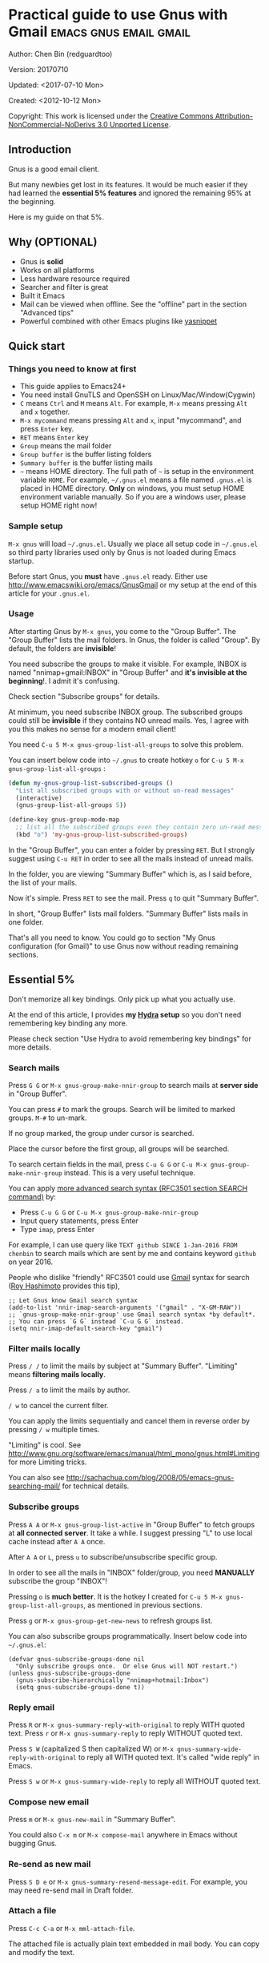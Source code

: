 #+OPTIONS: ^:{}
* Practical guide to use Gnus with Gmail                                        :emacs:gnus:email:gmail:
  :PROPERTIES:
  :ID:       o2b:C45FB98A-3872-4877-9E50-5BBAFAE0561C
  :POST_DATE: 2012-10-12 17:14:00
  :POST_SLUG: notes-on-using-gnus
  :POSTID:   403
  :UPDATE_DATE: 2014-08-09 06:18:51
  :END:
Author: Chen Bin (redguardtoo)

Version: 20170710

Updated: <2017-07-10 Mon>

Created: <2012-10-12 Mon>

Copyright: This work is licensed under the [[http://creativecommons.org/licenses/by-nc-nd/3.0/][Creative Commons Attribution-NonCommercial-NoDerivs 3.0 Unported License]].

** Introduction
Gnus is a good email client.

But many newbies get lost in its features. It would be much easier if they had learned the *essential 5% features* and ignored the remaining 95% at the beginning.

Here is my guide on that 5%.

** Why (OPTIONAL)
- Gnus is *solid*
- Works on all platforms
- Less hardware resource required
- Searcher and filter is great
- Built it Emacs
- Mail can be viewed when offline. See the "offline" part in the section "Advanced tips"
- Powerful combined with other Emacs plugins like [[https://github.com/capitaomorte/yasnippet][yasnippet]]

** Quick start
*** Things you need to know at first
- This guide applies to Emacs24+
- You need install GnuTLS and OpenSSH on Linux/Mac/Window(Cygwin)
- =C= means =Ctrl= and =M= means =Alt=. For example, =M-x= means pressing =Alt= and =x= together.
- =M-x mycommand= means pressing =Alt= and =x=, input "mycommand", and press =Enter= key.
- =RET= means =Enter= key
- =Group= means the mail folder
- =Group buffer= is the buffer listing folders
- =Summary buffer= is the buffer listing mails
- =~= means HOME directory. The full path of =~= is setup in the environment variable =HOME=. For example, =~/.gnus.el= means a file named =.gnus.el= is placed in HOME directory. *Only* on windows, you must setup HOME environment variable manually. So if you are a windows user, please setup HOME right now!
*** Sample setup
=M-x gnus= will load =~/.gnus.el=. Usually we place all setup code in =~/.gnus.el= so third party libraries used only by Gnus is not loaded during Emacs startup.

Before start Gnus, you *must* have =.gnus.el= ready. Either use [[http://www.emacswiki.org/emacs/GnusGmail]] or my setup at the end of this article for your =.gnus.el=.
*** Usage
After starting Gnus by =M-x gnus=, you come to the "Group Buffer". The "Group Buffer" lists the mail folders. In Gnus, the folder is called "Group". By default, the folders are *invisible*!

You need subscribe the groups to make it visible. For example, INBOX is named "nnimap+gmail:INBOX" in "Group Buffer" and *it's invisible at the beginning*!. I admit it's confusing.

Check section "Subscribe groups" for details.

At minimum, you need subscribe INBOX group. The subscribed groups could still be *invisible* if they contains NO unread mails. Yes, I agree with you this makes no sense for a modern email client!

You need =C-u 5 M-x gnus-group-list-all-groups= to solve this problem.

You can insert below code into =~/.gnus= to create hotkey =o= for =C-u 5 M-x gnus-group-list-all-groups= :
#+BEGIN_SRC emacs-lisp
(defun my-gnus-group-list-subscribed-groups ()
  "List all subscribed groups with or without un-read messages"
  (interactive)
  (gnus-group-list-all-groups 5))

(define-key gnus-group-mode-map
  ;; list all the subscribed groups even they contain zero un-read messages
  (kbd "o") 'my-gnus-group-list-subscribed-groups)
#+END_SRC

In the "Group Buffer", you can enter a folder by pressing =RET=. But I strongly suggest using =C-u RET= in order to see all the mails instead of unread mails.

In the folder, you are viewing "Summary Buffer" which is, as I said before, the list of your mails.

Now it's simple. Press =RET= to see the mail. Press =q= to quit "Summary Buffer".

In short, "Group Buffer" lists mail folders. "Summary Buffer" lists mails in one folder.

That's all you need to know. You could go to section "My Gnus configuration (for Gmail)" to use Gnus now without reading remaining sections.
** Essential 5%
Don't memorize all key bindings. Only pick up what you actually use.

At the end of this article, I provides *my [[https://github.com/abo-abo/hydra][Hydra]] setup* so you don't need remembering key binding any more.

Please check section "Use Hydra to avoid remembering key bindings" for more details.
*** Search mails
Press =G G= or =M-x gnus-group-make-nnir-group= to search mails at *server side* in "Group Buffer".

You can press =#= to mark the groups.  Search will be limited to marked groups. =M-#= to un-mark.

If no group marked, the group under cursor is searched.

Place the cursor before the first group, all groups will be searched.

To search certain fields in the mail, press =C-u G G= or =C-u M-x gnus-group-make-nnir-group= instead. This is a very useful technique.

You can apply [[http://tools.ietf.org/html/rfc3501#section-6.4.4][more advanced search syntax (RFC3501 section SEARCH command)]] by:
- Press =C-u G G= or =C-u M-x gnus-group-make-nnir-group=
- Input query statements, press Enter
- Type =imap=, press Enter

For example, I can use query like =TEXT github SINCE 1-Jan-2016 FROM chenbin= to search mails which are sent by me and contains keyword =github= on year 2016.

People who dislike "friendly" RFC3501 could use [[https://support.google.com/mail/answer/7190?hl=en][Gmail]] syntax for search ([[https://github.com/rhashimoto][Roy Hashimoto]] provides this tip),
#+begin_src elisp
;; Let Gnus know Gmail search syntax
(add-to-list 'nnir-imap-search-arguments '("gmail" . "X-GM-RAW"))
;; `gnus-group-make-nnir-group' use Gmail search syntax *by default*.
;; You can press `G G` instead `C-u G G` instead.
(setq nnir-imap-default-search-key "gmail")
#+end_src
*** Filter mails locally
Press =/ /= to limit the mails by subject at "Summary Buffer". "Limiting" means *filtering mails locally*.

Press =/ a= to limit the mails by author.

=/ w= to cancel the current filter.

You can apply the limits sequentially and cancel them in reverse order by pressing =/ w= multiple times.

"Limiting" is cool. See [[http://www.gnu.org/software/emacs/manual/html_mono/gnus.html#Limiting]] for more Limiting tricks.

You can also see [[http://sachachua.com/blog/2008/05/emacs-gnus-searching-mail/]] for technical details.

*** Subscribe groups
Press =A A= or =M-x gnus-group-list-active= in "Group Buffer" to fetch groups at *all connected server*. It take a while. I suggest pressing "L" to use local cache instead after =A A= once.

After =A A= or =L=, press =u= to subscribe/unsubscribe specific group.

In order to see all the mails in "INBOX" folder/group, you need *MANUALLY* subscribe the group "INBOX"!

Pressing =o= is *much better*. It is the hotkey I created for =C-u 5 M-x gnus-group-list-all-groups=, as mentioned in previous sections.

Press =g= or =M-x gnus-group-get-new-news= to refresh groups list.

You can also subscribe groups programmatically. Insert below code into =~/.gnus.el=:
#+begin_src elisp
(defvar gnus-subscribe-groups-done nil
  "Only subscribe groups once.  Or else Gnus will NOT restart.")
(unless gnus-subscribe-groups-done
  (gnus-subscribe-hierarchically "nnimap+hotmail:Inbox")
  (setq gnus-subscribe-groups-done t))
#+end_src
*** Reply email
Press =R= or =M-x gnus-summary-reply-with-original= to reply WITH quoted text. Press =r= or =M-x gnus-summary-reply= to reply WITHOUT quoted text.

Press =S W= (capitalized S then capitalized W) or =M-x gnus-summary-wide-reply-with-original= to reply all WITH quoted text. It's called "wide reply" in Emacs.

Press =S w= or =M-x gnus-summary-wide-reply= to reply all WITHOUT quoted text.
*** Compose new email
Press =m= or =M-x gnus-new-mail= in "Summary Buffer".

You could also =C-x m= or =M-x compose-mail= anywhere in Emacs without bugging Gnus.
*** Re-send as new mail
Press =S D e= or =M-x gnus-summary-resend-message-edit=. For example, you may need re-send mail in Draft folder.
*** Attach a file
Press =C-c C-a= or =M-x mml-attach-file=.

The attached file is actually plain text embedded in mail body. You can copy and modify the text.
*** Save attachment
Move *focus over the attachment* and press =o= or =M-x gnus-mime-save-part=. See "[[http://www.gnu.org/software/emacs/manual/html_node/gnus/Using-MIME.html][Using Mime]]" in Emacs manual for details.
*** Open attachment
Move *focus over the attachment* and press =Enter= or =M-x gnus-article-press-button=.

The variable [[https://www.gnu.org/software/emacs/manual/html_node/emacs-mime/mailcap.html][mailcap-mime-data]] defines the program to open the attachment.

You can tweak the variable on Windows or OSX.

On Linux, I press =M-x mailcap-parse-mailcaps= to load data from ~/.mailcap into =mailcap-mime-data= instead of tweaking =mailcap-mime-data= directly.

My =~/.mailcap=:
#+begin_src conf
# url
text/html; w3m -I %{charset} -T text/html; copiousoutput;

# image viewer
image/*; feh -F -d -S filename '%s';

# pdf
application/pdf; zathura '%s';
image/pdf; zathura '%s'

# video
video/* ; mplayer '%s'
audio/* ; mplayer '%s'

# Office files.
application/msword; soffice '%s'
application/rtf; soffice '%s'
text/richtext; soffice '%s'
application/vnd.ms-excel; soffice '%s'
application/vnd.ms-powerpoint; soffice '%s'
#+end_src

*** Send email
Press =C-c C-c= or =M-x message-send-and-exit=.
*** Refresh "Summary Buffer" (check new mails)
Press =/ N= or =M-x gnus-summary-insert-new-articles=.
*** Make all mails visible (IMPORTANT)
Press =C-u RET= on the selected group in "Group Buffer", or =C-u M-g= in "Summary Buffer".

That's the *most important part* of this article! By default, Gnus only displays unread mails.

Check [[http://stackoverflow.com/questions/4982831/i-dont-want-to-expire-mail-in-gnus]] for details.
*** Forward mail
Press =C-c C-f= or =M-x gnus-summary-mail-forward= in "Summary Buffer".

You can mark multiple mails to forward (hotkey is "#") and forward them in one mail. [[https://plus.google.com/112423173565156165016/posts][Holger Schauer]] provided the tip.

After the forwarded email is created, you may copy the body of that email without sending it. The copied content could be inserted into new mail.
*** Mark mails as read
Press =c= either in "Summary Buffer" or "Group Buffer". This is *my favorite used command* which it's more efficient than average mail client.
*** Tree view of mail folders
[[http://www.gnu.org/software/emacs/manual/html_node/gnus/Group-Topics.html][Group Topics]] is used to re-organize the mail folder into tree view.

For example, you can place mail folders from Gmail into "gmail" topic, mails from Outlook.com into "hotmail" topic, place "gmail" and "hotmail" under root topic "Gnus".

The setup is only one line,
#+begin_src elisp
(add-hook 'gnus-group-mode-hook 'gnus-topic-mode)
#+end_src

After setup, you can read its [[http://www.gnu.org/software/emacs/manual/html_node/gnus/Topic-Commands.html][official manual]] to learn its commands to organize mail folders *manually*.

It's tiresome to do this folder organizing thing again and again on different computers.

So you'd better *use my way*.

All you need to do is to insert below code into =~/.gnus.el=,
#+begin_src elisp
(eval-after-load 'gnus-topic
  '(progn
     (setq gnus-message-archive-group '((format-time-string "sent.%Y")))
     (setq gnus-topic-topology '(("Gnus" visible)
                                 (("misc" visible))
                                 (("hotmail" visible nil nil))
                                 (("gmail" visible nil nil))))

     ;; Please not the key of topic is specified in my sample setup
     (setq gnus-topic-alist '(("hotmail" ; the key of topic
                               "nnimap+hotmail:Inbox"
                               "nnimap+hotmail:Drafts"
                               "nnimap+hotmail:Sent")
                              ("gmail" ; the key of topic
                               "INBOX"
                               "[Gmail]/Sent Mail"
                               "Drafts")
                              ("misc" ; the key of topic
                               "nnfolder+archive:sent.2015-12"
                               "nnfolder+archive:sent.2016"
                               "nndraft:drafts")
                              ("Gnus")))))
#+end_src

Instead of remembering extra commands, editing above snippet is more straightforward. The only requirement is a little bit of Emacs Lisp knowledge.

The flag =gnus-message-archive-group= defines *local* archive folder of sent mails. By default new folder is created *monthly*. My setup creates the folder *yearly*.
** Advanced tips
*** Windows setup
It's *100% usable* if you install [[https://www.cygwin.com/][Cygwin]] at first.

Gnus from Cygwin version of Emacs works out of the box.

Native [[https://ftp.gnu.org/gnu/emacs/windows/][Emacs for Windows]] need a little setup:
- Right-click "My Computer" and go to "Properties -> Advanced -> Environmental Variables"
- Setup *user variables* which does not require Administrator right
- Set the variable "HOME" to the parent directory of your ".emacs.d" directory
- Set the variable "PATH" to the "C:\cygwin64\bin". I suppose Cygwin is installed at driver C.
- Install GnuTLS and OpenSSH through Cygwin package manager
*** Microsoft Outlook
If your Exchange Server is not using standard protocol like IMAP or you can't access IMAP port behind firewall, you can use [[http://davmail.sourceforge.net/][DavMail]]. DavMail is a "POP/IMAP/SMTP/CalDAV/CardDAV/LDAP exchange gateway".

Please read [[http://davmail.sourceforge.net/gettingstarted.html][its manual]], it's easy to setup.

Here are a few tips for DavMail setup.

The Administrator might use non-standard =OWA url=, you can use [[http://ewseditor.codeplex.com/][EWSEditor]] to find out the url.

The IMAP setup should set =nnimap-stream= to =plain= by default.

Here is a sample setup for Davmail:
#+begin_src elisp
(setq gnus-select-method
      '(nnimap "companyname"
               (nnimap-address "127.0.0.1")
               (nnimap-server-port 1143)
               (nnimap-stream plain)
               (nnir-search-engine imap)))
#+end_src
*** Auto-complete mail address
Install [[http://bbdb.sourceforge.net/][BBDB]]  through [[http://melpa.milkbox.net/#/bbdb][melpa]]. It is a email address database written in Emacs Lisp.

You can always use =M-x bbdb-complete-name= and =M-x bbdb-complete-mail= provided by BBDB.

But there are other better plugins based on BBDB (so you still need install BBDB at first):
- [[https://github.com/redguardtoo/counsel-bbdb][counsel-bbdb]] (counsel-bbdb is a lightweight alternative developed by me)
- [[https://github.com/company-mode/company-mode][company-mode]]
- [[https://github.com/tumashu/bbdb-handy][bbdb-handy]]

You only need one of above packages.
*** Synchronize from Gmail contacts
Please,
- Go to [[https://www.google.com/contacts/]]
- Click "More -> Export -> vCard Format -> Export"
- Install [[https://github.com/redguardtoo/gmail2bbdb]] (developed by me) and press =M-x gmail2bbdb-import-file=. The contacts will be output into ~/.bbdb which is automatically detected by Emacs

Other plugins are strict on versions of BBDB. Mine doesn't have such issue.
*** Customize "From" field
Easiest solution is to switch the FROM field dynamically by =M-x toggle-mail-from-field=:
#+begin_src elisp
(defun toggle-mail-from-field ()
  (interactive)
  (cond
   ((string= "personal@gmail.com" user-mail-address)
    (setq user-mail-address "myname@office.com"))
   (t
    (setq user-mail-address "personal@gmail.com")))
  (message "Mail FROM: %s" user-mail-address))
#+end_src

A more complex solution is setup FROM field by the computer you are using:
#+BEGIN_SRC emacs-lisp
;; (getenv "HOSTNAME") won't work because $HOSTNAME is not an env variable
;; (system-name) won't work because my /etc/hosts has some weird setup in office
(setq my-hostname (with-temp-buffer
        (shell-command "hostname" t)
        (goto-char (point-max))
        (delete-char -1)
        (buffer-string)))

(defun at-office ()
  (interactive)
  (and (string= my-hostname "my-sydney-workpc")
       (not (or (string= my-hostname "homepc")
                (string= my-hostname "eee")))))

(setq user-full-name "My Name"
      user-mail-address (if (at-office) "me@mycompany.com" "me@gmail.com"))
#+END_SRC

Please note,
- Command line program =hostname= is better than Emacs function =(system-name)=
- I works on several computers which do *not* belong to me, so I cannot change /etc/hosts which =(system-name)= try to access
- Please [[http://support.google.com/a/bin/answer.py?hl=en&answer=22370][verify]] your email address at Gmail if you use Google's SMTP server

*** Classify email
[[http://getpopfile.org/][Popfile]].

You may think [[http://www.google.com/inbox/][Google Inbox]] equals to Popfile. Trust me, it's not. You only need Popfile!

Popfile is open source software. The data is stored *locally* with my full control. For example, the algorithm trained by Gmail can be used to classify mails from Microsoft Exchange Mail Server.

Check [[http://blog.binchen.org/posts/use-popfile-at-linux.html]] for details.

The command I use to start popfile,
#+begin_src bash
cd ~/bin/popfile/ && perl popfile.pl
#+end_src
*** Write HTML mail
Use [[http://orgmode.org/worg/org-contrib/org-mime.html][org-mime]].

Usage is simple. Write mail in org format and =M-x org-mime-htmlize=.

Please use my patched [[https://github.com/redguardtoo/][org-mime]] which supports Emacs 24.
*** Read HTML mail
Install [[http://w3m.sourceforge.net/][w3m]] and [[http://www.emacswiki.org/emacs/emacs-w3m][emacs-w3m]].

Then insert below code into =~/.emacs=,
#+BEGIN_SRC emacs-lisp
(setq mm-text-html-renderer 'w3m)
#+END_SRC

If we don't specify the =w3m= as html render, Emacs will use its built in browser =shr= to render HTML since version =24.4=.

I prefer =w3m= because it has powerful APIs and available on all operating systems.

Some people prefer =shr= because it can display HTML colors. The =libxml= is required if you used =shr=. On windows, =libxml= need be installed manually.

If you use =Cygwin= on Windows (as I said before, you have to install Cygwin because that's the easiest way to install  GnuTLS and OpenSSH), you can install =w3m= through =Cygwin=.
*** Read mail offline
Go to "Summary Buffer".

You need mark the mails by pressing =!= or =M-x gnus-summary-tick-article-forward=.

The marked mails enter the disk cache. They *can be read offline*.

=M-x gnus-summary-put-mark-as-read= to remove the cached mail.

You also need insert below code into ~/.emacs,
#+BEGIN_SRC emacs-lisp
(setq gnus-use-cache t)
#+END_SRC
Above code uses the cache to the full extent by "wasting" *tens of megabytes* of disk space.

The disk cache is located at "~/News/cache/". You can back it up with GitHub private repository.
*** Multiple accounts
You only need copy the code containing "gnus-secondary-select-methods" from my setup.

Here is a sample setup,
#+BEGIN_SRC emacs-lisp
(add-to-list 'gnus-secondary-select-methods
             '(nnimap "gmail-second"
                      (nnimap-address "imap.gmail.com")
                      (nnimap-server-port 993)
                      (nnimap-stream ssl)
                      (nnir-search-engine imap)
                      ; @see http://www.gnu.org/software/emacs/manual/html_node/gnus/Expiring-Mail.html
                      ;; press 'E' to expire email
                      (nnmail-expiry-target "nnimap+gmail:[Gmail]/Trash")
                      (nnmail-expiry-wait 90)))
#+END_SRC

=gnus-secondary-select-methods= is the list of your email accounts.

The information of multiple accounts is stored at ~/.authinfo.gpg.
*** Why Gnus displays more mails than Gmail
Gnus counts by individual mail. Gmail counts by mail thread.
*** Subscribe "[Gmail]/Sent Mail" folder
You can see your *sent mails* in Gnus.
*** Reconnect mail server
Press =M-x gnus-group-enter-server-mode= to go into server list.

Move the cursor to the *offline* server and =M-x gnus-server-open-server=.
*** Use Hydra to avoid remembering key bindings
- Install [[https://github.com/abo-abo/hydra][Hydra]] through [[http://melpa.org/]]
- Insert below code into ~/.emacs. Then press =C-c C-y= when composing mail. Press =y= in other modes

#+begin_src elisp
(eval-after-load 'gnus-group
  '(progn
     (defhydra hydra-gnus-group (:color blue)
       "Do?"
       ("a" gnus-group-list-active "REMOTE groups A A")
       ("l" gnus-group-list-all-groups "LOCAL groups L")
       ("c" gnus-topic-catchup-articles "Read all c")
       ("G" gnus-group-make-nnir-group "Search server G G")
       ("g" gnus-group-get-new-news "Refresh g")
       ("s" gnus-group-enter-server-mode "Servers")
       ("m" gnus-group-new-mail "Compose m OR C-x m")
       ("#" gnus-topic-mark-topic "mark #")
       ("q" nil "cancel"))
     ;; y is not used by default
     (define-key gnus-group-mode-map "y" 'hydra-gnus-group/body)))

;; gnus-summary-mode
(eval-after-load 'gnus-sum
  '(progn
     (defhydra hydra-gnus-summary (:color blue)
       "Do?"
       ("s" gnus-summary-show-thread "Show thread")
       ("h" gnus-summary-hide-thread "Hide thread")
       ("n" gnus-summary-insert-new-articles "Refresh / N")
       ("f" gnus-summary-mail-forward "Forward C-c C-f")
       ("!" gnus-summary-tick-article-forward "Mail -> disk !")
       ("p" gnus-summary-put-mark-as-read "Mail <- disk")
       ("c" gnus-summary-catchup-and-exit "Read all c")
       ("e" gnus-summary-resend-message-edit "Resend S D e")
       ("R" gnus-summary-reply-with-original "Reply with original R")
       ("r" gnus-summary-reply "Reply r")
       ("W" gnus-summary-wide-reply-with-original "Reply all with original S W")
       ("w" gnus-summary-wide-reply "Reply all S w")
       ("#" gnus-topic-mark-topic "mark #")
       ("q" nil "cancel"))
     ;; y is not used by default
     (define-key gnus-summary-mode-map "y" 'hydra-gnus-summary/body)))

;; gnus-article-mode
(eval-after-load 'gnus-art
  '(progn
     (defhydra hydra-gnus-article (:color blue)
       "Do?"
       ("f" gnus-summary-mail-forward "Forward")
       ("R" gnus-article-reply-with-original "Reply with original R")
       ("r" gnus-article-reply "Reply r")
       ("W" gnus-article-wide-reply-with-original "Reply all with original S W")
       ("o" gnus-mime-save-part "Save attachment at point o")
       ("w" gnus-article-wide-reply "Reply all S w")
       ("q" nil "cancel"))
     ;; y is not used by default
     (define-key gnus-article-mode-map "y" 'hydra-gnus-article/body)))

(eval-after-load 'message
  '(progn
     (defhydra hydra-message (:color blue)
       "Do?"
       ("ca" mml-attach-file "Attach C-c C-a")
       ("cc" message-send-and-exit "Send C-c C-c")
       ("q" nil "cancel"))
     (global-set-key (kbd "C-c C-y") 'hydra-message/body)))
#+end_src

*** Use Gwene to read RSS/Atom feed as a news group
You can either submit [[http://gwene.org/][single RSS/Atom feed url]] or upload [[http://gwene.org/opml.php][OMPL file]].

I suggest using [[https://www.emacswiki.org/emacs/emacs-w3m][emacs-w3m]] to upload [[https://en.wikipedia.org/wiki/OPML][OPML]] file because it's easy to select the links created by Gwene.

Then you can use techniques I introduced in previous section "Tree view of mail folders" to organize the feeds. Please make up your mind before uploading.

To view/download embedded video/audio in feed, you can use mplayer if its support for network streaming is enabled. It's enabled by default at most Linux distributions, OSX, and Windows.

There are also CLI tricks to open images at different OS. Check my code for details.

Here are three commands =w3mext-open-with-mplayer=, =w3mext-download-rss-stream=, and =w3mext-open-link-or-image-or-url= to process multimedia:
#+begin_src elisp
;; https://www.emacswiki.org/emacs/emacs-w3m
(require 'w3m)
;; Install https://github.com/rolandwalker/simpleclip for clipboard support
(require 'simpleclip)

(defun my-buffer-str ()
  (buffer-substring-no-properties (point-min) (point-max)))

(defun my-guess-image-viewer-path (file &optional is-stream)
  (let ((rlt "mplayer"))
    (cond
     (*is-a-mac*
      (setq rlt
            (format "open %s &" file)))
     (*linux*
      (setq rlt
            (if is-stream (format "curl -L %s | feh -F - &" file) (format "feh -F %s &" file))))
     (*cygwin* (setq rlt "feh -F"))
     (t ; windows
      (setq rlt
            (format "rundll32.exe %SystemRoot%\\\\System32\\\\\shimgvw.dll, ImageView_Fullscreen %s &" file))))
    rlt))

(defun my-guess-mplayer-path ()
  (let* ((rlt "mplayer"))
    (cond
     (*is-a-mac* (setq rlt "mplayer -quiet"))
     (*linux* (setq rlt "mplayer -quiet -stop-xscreensaver"))
     (*cygwin*
      (if (file-executable-p "/cygdrive/c/mplayer/mplayer.exe")
          (setq rlt "/cygdrive/c/mplayer/mplayer.exe -quiet")
        (setq rlt "/cygdrive/d/mplayer/mplayer.exe -quiet")))
     (t ; windows
      (if (file-executable-p "c:\\\\mplayer\\\\mplayer.exe")
          (setq rlt "c:\\\\mplayer\\\\mplayer.exe -quiet")
        (setq rlt "d:\\\\mplayer\\\\mplayer.exe -quiet"))))
    rlt))

(defun w3mext-subject-to-target-filename ()
  (let (rlt str)
    (save-excursion
      (goto-char (point-min))
      ;; first line in email could be some hidden line containing NO to field
      (setq str (my-buffer-str)))
    (if (string-match "^Subject: \\(.+\\)" str)
        (setq rlt (match-string 1 str)))
    ;; clean the timestamp at the end of subject
    (setq rlt (replace-regexp-in-string "[ 0-9_.'/-]+$" "" rlt))
    (setq rlt (replace-regexp-in-string "'s " " " rlt))
    (setq rlt (replace-regexp-in-string "[ ,_'/-]+" "-" rlt))
    rlt))

(defun w3mext-download-rss-stream ()
  (interactive)
  (let (url cmd)
    (when (or (string= major-mode "w3m-mode") (string= major-mode "gnus-article-mode"))
      (setq url (w3m-anchor))
      (cond
       ((or (not url) (string= url "buffer://"))
        (message "This link is not video/audio stream."))
       (t
        (setq cmd (format "curl -L %s > %s.%s"  url (w3mext-subject-to-target-filename) (file-name-extension url)))
        (kill-new cmd)
        (simpleclip-set-contents cmd)
        (message "%s => clipd/kill-ring" cmd))))))

(defun w3mext-open-link-or-image-or-url ()
  "Opens the current link or image or current page's uri or any url-like text under cursor in firefox."
  (interactive)
  (let* (url)
    (when (or (string= major-mode "w3m-mode") (string= major-mode "gnus-article-mode"))
      (setq url (w3m-anchor))
      (if (or (not url) (string= url "buffer://"))
          (setq url (or (w3m-image) w3m-current-url))))
    (browse-url-generic (if url url (car (browse-url-interactive-arg "URL: "))))))

(defun w3mext-encode-specials (str)
  (setq str (replace-regexp-in-string "(" "%28" str))
  (setq str (replace-regexp-in-string ")" "%29" str))
  (setq str (replace-regexp-in-string ")" "%20" str)))

(defun w3mext-open-with-mplayer ()
  (interactive)
  (let (url cmd str)
    (when (or (string= major-mode "w3m-mode") (string= major-mode "gnus-article-mode"))
      ;; weird, `w3m-anchor' fail to extract url while `w3m-image' can
      (setq url (or (w3m-anchor) (w3m-image)))
      (unless url
        (save-excursion
          (goto-char (point-min))
          (when (string-match "^Archived-at: <?\\([^ <>]*\\)>?" (setq str (my-buffer-str)))
            (setq url (match-string 1 str)))))
      (setq url (w3mext-encode-specials url))
      (setq cmd (format "%s -cache 2000 %s &" (my-guess-mplayer-path) url))
      (when (string= url "buffer://")
        ;; cache 2M data and don't block UI
        (setq cmd (my-guess-image-viewer-path url t))))
    (if url (shell-command cmd))))
#+end_src

Please note these commands require =(setq mm-text-html-renderer 'w3m)= in your setup.
** My setup
This setup requires Emacs 24.3+.

My ~/.gnus.el,
#+BEGIN_SRC emacs-lisp
(require 'nnir)

;; @see http://www.emacswiki.org/emacs/GnusGmail#toc1
(setq gnus-select-method '(nntp "news.gmane.org")) ;; if you read news groups

;; ask encryption password once
(setq epa-file-cache-passphrase-for-symmetric-encryption t)

;; @see http://gnus.org/manual/gnus_397.html
(add-to-list 'gnus-secondary-select-methods
             '(nnimap "gmail"
                      (nnimap-address "imap.gmail.com")
                      (nnimap-server-port 993)
                      (nnimap-stream ssl)
                      (nnir-search-engine imap)
                      ; @see http://www.gnu.org/software/emacs/manual/html_node/gnus/Expiring-Mail.html
                      ;; press 'E' to expire email
                      (nnmail-expiry-target "nnimap+gmail:[Gmail]/Trash")
                      (nnmail-expiry-wait 90)))

;; OPTIONAL, the setup for Microsoft Hotmail
(add-to-list 'gnus-secondary-select-methods
             '(nnimap "hotmail"
                      (nnimap-address "imap-mail.outlook.com")
                      (nnimap-server-port 993)
                      (nnimap-stream ssl)
                      (nnir-search-engine imap)
                      (nnmail-expiry-wait 90)))

(setq gnus-thread-sort-functions
      '(gnus-thread-sort-by-most-recent-date
        (not gnus-thread-sort-by-number)))

; NO 'passive
(setq gnus-use-cache t)

;; BBDB: Address list
(add-to-list 'load-path "/where/you/place/bbdb/")
(require 'bbdb)
(bbdb-initialize 'message 'gnus 'sendmail)
(add-hook 'gnus-startup-hook 'bbdb-insinuate-gnus)
(setq bbdb/mail-auto-create-p t
      bbdb/news-auto-create-p t)

;; auto-complete emacs address using bbdb UI
(add-hook 'message-mode-hook
          '(lambda ()
             (flyspell-mode t)
             (local-set-key (kbd "TAB") 'bbdb-complete-name)))

;; Fetch only part of the article if we can.
;; I saw this in someone's .gnus
(setq gnus-read-active-file 'some)

;; open attachment
(eval-after-load 'mailcap
  '(progn
     (cond
      ;; on OSX, maybe change mailcap-mime-data?
      ((eq system-type 'darwin))
      ;; on Windows, maybe change mailcap-mime-data?
      ((eq system-type 'windows-nt))
      (t
       ;; Linux, read ~/.mailcap
       (mailcap-parse-mailcaps)))))

;; Tree view for groups.
(add-hook 'gnus-group-mode-hook 'gnus-topic-mode)

;; Threads!  I hate reading un-threaded email -- especially mailing
;; lists.  This helps a ton!
(setq gnus-summary-thread-gathering-function 'gnus-gather-threads-by-subject)

;; Also, I prefer to see only the top level message.  If a message has
;; several replies or is part of a thread, only show the first message.
;; `gnus-thread-ignore-subject' will ignore the subject and
;; look at 'In-Reply-To:' and 'References:' headers.
(setq gnus-thread-hide-subtree t)
(setq gnus-thread-ignore-subject t)

;; Personal Information
(setq user-full-name "My Name"
      user-mail-address "username@gmail.com")

;; Read HTML mail:
;; You need install the command line web browser 'w3m' and Emacs plugin 'w3m'
;; manually. It specify the html render as w3m so my setup works on all versions
;; of Emacs.
;;
;; Since Emacs 24+, a default html rendering engine `shr' is provided:
;;   - It works out of box without any cli program dependency or setup
;;   - It can render html color
;; So below line is optional.
(setq mm-text-html-renderer 'w3m) ; OPTIONAL

;; Send email through SMTP
(setq message-send-mail-function 'smtpmail-send-it
      smtpmail-default-smtp-server "smtp.gmail.com"
      smtpmail-smtp-service 587
      smtpmail-local-domain "homepc")
;; http://www.gnu.org/software/emacs/manual/html_node/gnus/_005b9_002e2_005d.html
(setq gnus-use-correct-string-widths nil)

;; Sample on how to organize mail folders.
;; It's dependent on `gnus-topic-mode'.
(eval-after-load 'gnus-topic
  '(progn
     (setq gnus-message-archive-group '((format-time-string "sent.%Y")))
     (setq gnus-server-alist '(("archive" nnfolder "archive" (nnfolder-directory "~/Mail/archive")
                                (nnfolder-active-file "~/Mail/archive/active")
                                (nnfolder-get-new-mail nil)
                                (nnfolder-inhibit-expiry t))))

     ;; "Gnus" is the root folder, and there are three mail accounts, "misc", "hotmail", "gmail"
     (setq gnus-topic-topology '(("Gnus" visible)
                                 (("misc" visible))
                                 (("hotmail" visible nil nil))
                                 (("gmail" visible nil nil))))

     ;; each topic corresponds to a public imap folder
     (setq gnus-topic-alist '(("hotmail" ; the key of topic
                               "nnimap+hotmail:Inbox"
                               "nnimap+hotmail:Drafts"
                               "nnimap+hotmail:Sent"
                               "nnimap+hotmail:Junk"
                               "nnimap+hotmail:Deleted")
                              ("gmail" ; the key of topic
                               "INBOX"
                               "[Gmail]/Sent Mail"
                               "[Gmail]/Trash"
                               "Sent Messages"
                               "Drafts")
                              ("misc" ; the key of topic
                               "nnfolder+archive:sent.2015-12"
                               "nnfolder+archive:sent.2016"
                               "nnfolder+archive:sent.2017"
                               "nndraft:drafts")
                              ("Gnus")))))
#+END_SRC

Your login and password is stored at =~/.authinfo.gpg= which is read by Gnus. Please press =C-h v auth-sources= for more information.

Multiple mail accounts share one =.authinfo.gpg=,
#+BEGIN_SRC conf
machine imap.gmail.com login username@gmail.com password my-secret-password port 993
machine smtp.gmail.com login username@gmail.com password my-secret-password port 587
machine imap-mail.outlook.com login username@hotmail.com password my-secret-password port 993
#+END_SRC

Please note ".authinfo.gpg" is encrypted by default. Emacs will do the encryption/description automatically if file extension is ".gpg". See [[http://emacswiki.org/emacs/EasyPG]] for details.
